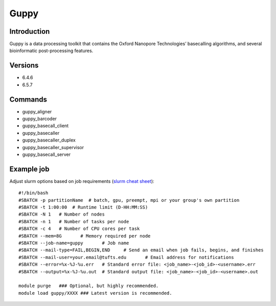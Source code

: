 .. _backbone-label:

Guppy
==============================

Introduction
~~~~~~~~
Guppy is a data processing toolkit that contains the Oxford Nanopore Technologies’ basecalling algorithms, and several bioinformatic post-processing features.

Versions
~~~~~~~~
- 6.4.6
- 6.5.7

Commands
~~~~~~~
- guppy_aligner
- guppy_barcoder
- guppy_basecall_client
- guppy_basecaller
- guppy_basecaller_duplex
- guppy_basecaller_supervisor
- guppy_basecall_server

Example job
~~~~~
Adjust slurm options based on job requirements (`slurm cheat sheet <https://slurm.schedmd.com/pdfs/summary.pdf>`_)::

 #!/bin/bash
 #SBATCH -p partitionName  # batch, gpu, preempt, mpi or your group's own partition
 #SBATCH -t 1:00:00  # Runtime limit (D-HH:MM:SS)
 #SBATCH -N 1	# Number of nodes
 #SBATCH -n 1	# Number of tasks per node 
 #SBATCH -c 4	# Number of CPU cores per task
 #SBATCH --mem=8G	# Memory required per node
 #SBATCH --job-name=guppy	# Job name
 #SBATCH --mail-type=FAIL,BEGIN,END	# Send an email when job fails, begins, and finishes
 #SBATCH --mail-user=your.email@tufts.edu	# Email address for notifications
 #SBATCH --error=%x-%J-%u.err	# Standard error file: <job_name>-<job_id>-<username>.err
 #SBATCH --output=%x-%J-%u.out	# Standard output file: <job_name>-<job_id>-<username>.out

 module purge	### Optional, but highly recommended.
 module load guppy/XXXX	### Latest version is recommended. 
